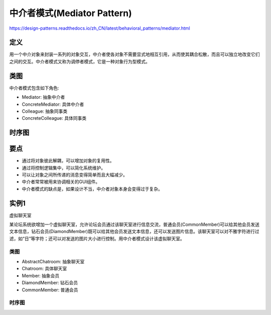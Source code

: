 ============================================
中介者模式(Mediator Pattern)
============================================

https://design-patterns.readthedocs.io/zh_CN/latest/behavioral_patterns/mediator.html

----------
定义
----------
用一个中介对象来封装一系列的对象交互，中介者使各对象不需要显式地相互引用，从而使其耦合松散，而且可以独立地改变它们之间的交互。中介者模式又称为调停者模式，它是一种对象行为型模式。

----------
类图
----------
中介者模式包含如下角色:

- Mediator: 抽象中介者
- ConcreteMediator: 具体中介者
- Colleague: 抽象同事类
- ConcreteColleague: 具体同事类

.. image:: ../../_static/21_mediator_pattern.jpg

----------
时序图
----------
.. image:: ../../_static/21_seq_mediator_pattern.jpg

----------
要点
----------
- 通过将对象彼此解耦，可以增加对象的复用性。
- 通过将控制逻辑集中，可以简化系统维护。
- 可以让对象之间所传递的消息变得简单而且大幅减少。
- 中介者常常被用来协调相关的GUI组件。
- 中介者模式的缺点是，如果设计不当，中介者对象本身会变得过于复杂。

----------
实例1
----------
虚拟聊天室

某论坛系统欲增加一个虚拟聊天室，允许论坛会员通过该聊天室进行信息交流，普通会员(CommonMember)可以给其他会员发送文本信息，钻石会员(DiamondMember)既可以给其他会员发送文本信息，还可以发送图片信息。该聊天室可以对不雅字符进行过滤，如“日”等字符；还可以对发送的图片大小进行控制。用中介者模式设计该虚拟聊天室。

~~~~~~~~~~
类图
~~~~~~~~~~
- AbstractChatroom: 抽象聊天室
- Chatroom: 具体聊天室
- Member: 抽象会员
- DiamondMember: 钻石会员
- CommonMember: 普通会员

.. image:: ../../_static/21_chatroom.jpg

~~~~~~~~~~
时序图
~~~~~~~~~~
.. image:: ../../_static/21_seq_chatroom.jpg
